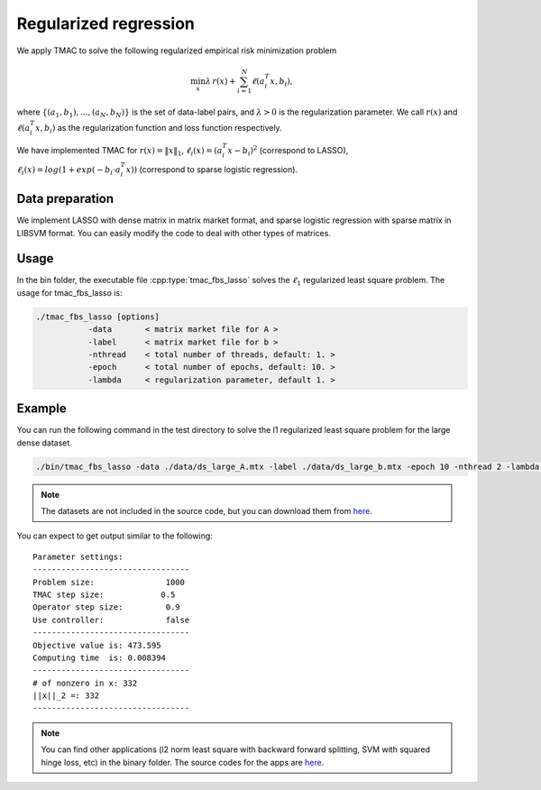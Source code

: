 Regularized regression
======================
We apply TMAC to solve the following regularized empirical risk minimization problem

.. math::
   \min_x \lambda \, r(x) + \sum_{i=1}^N \ell(a_i^T x, b_i),

where :math:`\{(a_1, b_1), ..., (a_N, b_N)\}` is the set of data-label pairs, and :math:`\lambda>0` is the regularization parameter. We call
:math:`r(x)` and :math:`\ell(a_i^T x, b_i)` as the regularization function and loss function respectively.

We have implemented TMAC for :math:`r(x) = \|x\|_1`, :math:`\ell_i(x) = (a_i^T x - b_i)^2` (correspond to LASSO), :math:`\ell_i(x) = log(1+exp(-b_i \cdot a_i^T x))` (correspond to sparse logistic regression).


Data preparation
-----------------
We implement LASSO with dense matrix in matrix market format, and sparse logistic regression with sparse matrix in LIBSVM format. You can easily modify the code to deal with other types of matrices.



Usage
---------
In the bin folder, the executable file :cpp:type:`tmac_fbs_lasso` solves the :math:`\ell_1` regularized least square problem. The usage for tmac_fbs_lasso is:

.. code-block:: bash

    ./tmac_fbs_lasso [options]
               -data       < matrix market file for A >
               -label      < matrix market file for b >
               -nthread    < total number of threads, default: 1. >
               -epoch      < total number of epochs, default: 10. >
               -lambda     < regularization parameter, default 1. >


Example
-----------

You can run the following command in the test directory to solve the l1 regularized least square problem for the large dense dataset.

.. code-block:: bash

  ./bin/tmac_fbs_lasso -data ./data/ds_large_A.mtx -label ./data/ds_large_b.mtx -epoch 10 -nthread 2 -lambda 1.

.. note::

   The datasets are not included in the source code, but you can download them from `here <https://www.dropbox.com/sh/neqh6ege48hut2x/AACv02EH19XN-N7DXADV2NrIa?dl=0>`_.

You can expect to get output similar to the following::

  Parameter settings:
  ---------------------------------
  Problem size:               1000
  TMAC step size:            0.5
  Operator step size:         0.9
  Use controller:             false
  ---------------------------------
  Objective value is: 473.595
  Computing time  is: 0.008394
  ---------------------------------
  # of nonzero in x: 332
  ||x||_2 =: 332
  ---------------------------------


.. note::

   You can find other applications (l2 norm least square with backward forward splitting, SVM with squared hinge loss, etc) in the binary folder. The source codes for the apps are `here <https://github.com/ZhiminPeng/tmac-new/tree/master/apps>`_.

   
